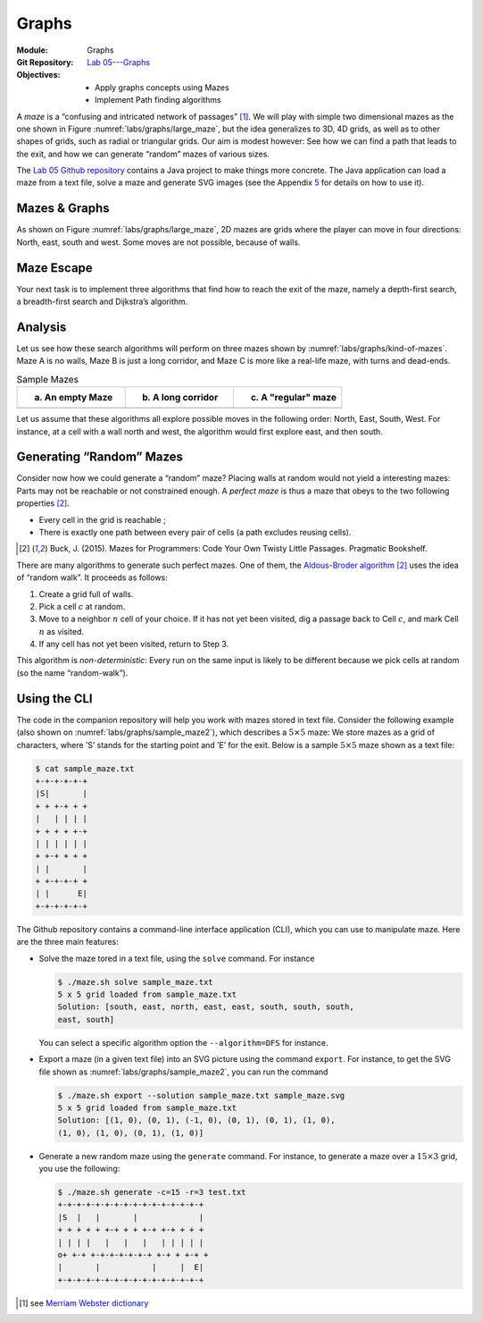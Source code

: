 ======
Graphs
======

:Module: Graphs
:Git Repository: `Lab 05---Graphs <https://github.com/fchauvel/aldast-lab05>`_
:Objectives:
   - Apply graphs concepts using Mazes
   - Implement Path finding algorithms
     
A *maze* is a “confusing and intricated network of passages” [1]_. We
will play with simple two dimensional mazes as the one shown in
Figure :numref:`labs/graphs/large_maze`, but the idea generalizes to
3D, 4D grids, as well as to other shapes of grids, such as radial or
triangular grids. Our aim is modest however: See how we can find a
path that leads to the exit, and how we can generate “random” mazes of
various sizes.

.. margin::

   .. figure:: _static/images/large_maze.svg
      :name: labs/graphs/large_maze

      A sample maze based on a :math:`20 \times 10` grid

The `Lab 05 Github
repository <https://github.com/fchauvel/aldast-lab05>`__ contains a Java
project to make things more concrete. The Java application can load a
maze from a text file, solve a maze and generate SVG images (see the
Appendix `5 <#sec:cli>`__ for details on how to use it).

Mazes & Graphs
==============

As shown on Figure :numref:`labs/graphs/large_maze`, 2D mazes are
grids where the player can move in four directions: North, east, south
and west. Some moves are not possible, because of walls.

.. exercise::
   :label: labs/graphs/create-your-own
   :nonumber:

   Create your own :math:`5 \times 5` maze (with pen and paper). How
   did you proceed?


.. solution:: labs/graphs/create-your-own
   :class: dropdown

   Any maze would do, here. See for example
   :numref:`labs/graphs/sample-5x5-maze`. What is important is to
   identify its entry and exit.

   .. figure:: _static/images/sample_maze.svg
      :name: labs/graphs/sample-5x5-maze

      A sample :math:`5 \times 5` mazes

.. exercise::
   :label: labs/graphs/maze-as-graph
   :nonumber:

   Consider for instance the maze you just created: How would you
   represent it as a graph?

   #. How would you represents cells, walls and passages?

   #. Use a diagram, an adjacency list or a adjacency matrix to
      represent your maze.

.. solution:: labs/graphs/maze-as-graph
   :class: dropdown

   Mazes are graphs in disguise: Each cell is a node and walls represent
   the lack of edge between two adjacent cells. The only thing graphs
   lack is an entry and exit point. Consider the maze opposite for
   instance, it can be represented by the following adjacency matrix
   :math:`M`, where zeroes denote walls, and ones passages. Values on
   the diagonal can be either 0 or 1, depending on whether we allow the
   user to stay in the same cell without moving. Note that this matrix
   is symmetric as one can go back and forth between two adjacent cells.
   
   .. math::

      M =
          \begin{bmatrix}
            . & 1 & 0 & 0 & 0 & 0 & 0 & 0 & 0 \\ % (1,1)
            1 & . & 0 & 0 & 1 & 0 & 0 & 0 & 0 \\ % (1,2)
            0 & 0 & . & 0 & 0 & 1 & 0 & 0 & 0 \\ % (1,3)
            0 & 0 & 0 & . & 1 & 0 & 1 & 0 & 0 \\ % (2,1)
            0 & 1 & 0 & 1 & . & 1 & 0 & 0 & 0 \\ % (2,2)
            0 & 0 & 1 & 0 & 1 & . & 0 & 0 & 1 \\ % (2,3)
            0 & 0 & 0 & 1 & 0 & 0 & . & 1 & 0 \\ % (3,1)
            0 & 0 & 0 & 0 & 0 & 0 & 1 & . & 0 \\ % (3,2)
            0 & 0 & 0 & 0 & 0 & 1 & 0 & 0 & .    % (3.3)
          \end{bmatrix}

   Contrast this matrix with the equivalent graphical representation
   showing nodes and edges (see
   Figure :numref:`labs/graphs/maze_as_graph`)

   .. figure:: _static/images/maze_as_graph.svg
      :name: labs/graphs/maze_as_graph

      A simple :math:`3 \times 3` maze represented as an undirected
      graph
   
.. exercise::
   :label: labs/graphs/path-finding
   :nonumber:

   What algorithm(s) can we use to solve a maze?

   #. What is the solution of your maze? What is such a solution in
      terms of graphs?

   #. What graph algorithm can we use to solve mazes?

.. solution:: labs/graphs/path-finding
   :class: dropdown

   Figure :numref:`labs/graphs/sample-5x5-maze` shows the solution of
   the maze as a dashed green line. This solution is a *path* in the
   underlying graph, which connects the entry node to the exit. Any
   algorithm that find paths in a graph can therefore be used to solve
   a maze, depth-first search, Dijkstra’s, etc.

.. _`sec:escape`:

Maze Escape
===========

Your next task is to implement three algorithms that find how to reach
the exit of the maze, namely a depth-first search, a breadth-first
search and Dijkstra’s algorithm.

.. exercise::
   :label: labs/graphs/dfs
   :nonumber:

   Use the file ``DFS.java`` and write a depth-first search, which,
   given the entry of a maze, finds the sequence of moves that leads to
   the exit.

   #. Study and complete the file ``Search.java`` (from the ``solver``
      package).

   #. Complete the file ``DFS.java``

   #. The test suite ``DFSTest`` may be helpful.

.. solution:: labs/graphs/dfs
   :class: dropdown

   The simplest solution is to write the depth-first search using a
   loop, since the ``Search`` class provides all the necessary tooling.
   The code below shows a possible Java implementation. Note the use of
   the ``lastPending`` method, when picking up a new cell to visit.

   .. code:: java

          public List<Vector> solve(Maze maze, Search knownCells) {
            knownCells.markAsPending(maze.entry());
            while (knownCells.hasPendingCells()) {
              var position = knownCells.lastPending();
              for (var move : maze.validMovesAt(position)) {
                var end = position.add(move);
                knownCells.record(position, move, end);
                if (maze.isExit(end))
                return knownCells.movesTo(end);
              }
            }
            return null;
          }

.. exercise::
   :label: labs/graphs/bfs
   :nonumber:

   Use the file ``BFS.java`` and implement the breadth-first search
   (BFS), to find the sequence of moves that leads to the exit.

   #. Study and possibly modify the file ``Search.java`` (from the
      ``solver`` package).

   #. Complete the file ``BFS.java``

   #. The test suite ``BFSTest`` may be helpful.

.. solution:: labs/graphs/bfs
   :class: dropdown

   Starting from the DFS written, in the previous question, making a BFS
   only requires changing the method used to get a new cell to visit.
   The BFS uses ``firstPending`` (instead of ``lastPending`` for the
   DFS).

   .. code:: java

          public List<Vector> solve(Maze maze, Search knownCells) {
            knownCells.markAsPending(maze.entry());
            while (knownCells.hasPendingCells()) {
              var position = knownCells.firstPending();
              for (var move : maze.validMovesAt(position)) {
                var end = position.add(move);
                knownCells.record(position, move, end);
                if (maze.isExit(end))
                return knownCells.movesTo(end);
              }
            }
            return null;
          }

.. exercise::
   :label: labs/graphs/dijkstra
   :nonumber:

   Use the file ``Dijkstra.java`` and implement the Dijkstra’s
   algorithm, to to find the sequence of moves that leads to the exit.

.. solution:: labs/graphs/dijkstra
   :class: dropdown

   As for the DFS, the Dijkstra algorithm is just a slight modification,
   where the next cell we explore is the closest one so far. We thus use
   the ``closestPending`` method.

   .. code:: java

          public List<Vector> solve(Maze maze, Search knownCells) {
            knownCells.markAsPending(maze.entry());
            while (knownCells.hasPendingCells()) {
              var position = knownCells.closestPending();
              for (var move : maze.validMovesAt(position)) {
                var end = position.add(move);
                knownCells.record(position, move, end);
                if (maze.isExit(end))
                return knownCells.movesTo(end);
              }
            }
            return null;
          }

   For this to work we also have to implement the ``record`` method of
   the ``Search`` class. Below is one possible, which works with all
   DFS, BFS and Dijkstra’s algorithms.

   .. code-block:: none

          void record(Vector start, Vector move, Vector end) {
              var newDistance = distanceTo(start) + 1;
              var record = knownCells.get(end);
              if (record == null) {
                knownCells.put(end, new Record(end, move, newDistance));
                pendingCells.add(end);

              } else if (distanceTo(end) > newDistance) {
                   record.move = move;
                   record.distance = newDistance;
              }
          }

      
Analysis
========

Let us see how these search algorithms will perform on three mazes shown
by :numref:`labs/graphs/kind-of-mazes`. Maze A is no walls, Maze B is just
a long corridor, and Maze C is more like a real-life maze, with turns
and dead-ends.

.. list-table:: Sample Mazes
   :name: labs/graphs/kind-of-mazes
   :widths: 25 25 25
   :header-rows: 1

   * - (a) An empty Maze
     - (b) A long corridor
     - (c) A "regular" maze          
   * - .. image:: _static/images/maze_1.svg
     - .. image:: _static/images/maze_2.svg
     - .. image:: _static/images/maze_3.svg
             

Let us assume that these algorithms all explore possible moves in the
following order: North, East, South, West. For instance, at a cell with
a wall north and west, the algorithm would first explore east, and then
south.

.. exercise::
   :label: labs/graphs/empty-maze
   :nonumber:

   Consider first Maze A. Of the three search algorithms you
   implemented in Section `2 <#sec:escape>`__, which algorithm will
   find the exit first?

   #. In which order will the DFS visit the cells?

   #. In which order will the BFS visit the cells?

   #. In which order will Dijkstra’s algorithm visit the cells?

.. solution:: labs/graphs/empty-maze
   :class: dropdown

   As for Maze A, the DFS will be the fastest. It will go straight the
   solution. Let see how each would behave:

   -  The DFS would first head North and reach cell :math:`(1,2)`. From
      there it can explore West, South and East. So it will go east
      first and find the exit.

   -  The BFS would first head North as well, but then visit the other
      neighbors of cell :math:`(2,2)`, that is Cell :math:`(2,3)`, Cell
      :math:`(3,2)`, and Cell :math:`(2,1)`. It will then return to Cell
      :math:`(1,2)` and explore the neighbors. The first one is Cell
      :math:`(1,3)` where is the exit.

   -  Dijkstra’s algorithm would behave just as BFS.

.. exercise::
   :label: labs/graphs/corridor
   :nonumber:
              
   Consider now Maze B, the long corridor. Of the three search
   algorithms you implemented in Section `2 <#sec:escape>`__, which
   algorithm will find the exit first?

   #. In which order will the DFS visit the cells?

   #. In which order will the BFS visit the cells?

   #. In which order will Dijkstra’s algorithm visit the cells?

.. solution:: labs/graphs/corridor
   :class: dropdown

   As for Maze B, BFS and Dijkstra’s algorithm would be the fastest.

   -  The DFS would first visit Cell :math:`(2,3)` and then continue all
      the way to the end of the top corridor, before to backtrack and
      explore the bottom corridor.

   -  By contrast, the BFS would first explore the neighbors of the
      starting position (i.e., Cell :math:`(2,3)` and then Cell
      :math:`(2,1)`). Then, it continues with cells one step further,
      namely Cell :math:`(1,3)` and Cell :math:`(3,1)` where is the
      exit.

   -  Dijkstra’s solution behave just like the BFS.

.. exercise::
   :label: labs/graphs/random
   :nonumber:

   Finally, consider Maze C. Of the three search algorithms you
   implemented in Section `2 <#sec:escape>`__, which algorithm will
   find the exit first?

   #. In which order will the DFS visit the cells?

   #. In which order will the BFS visit the cells?

   #. In which order will Dijkstra’s algorithm visit the cells?

.. solution:: labs/graphs/random
   :class: dropdown

   Maze C is less straightforward. All these algorithms would have to
   explore the whole maze to find the solution. It contains three
   corridors, one that goes to the north-west corner, one that goes to
   the east, that goes to the south-west.

   -  The DFS would first engage into the north-west corridor, visiting
      cells :math:`(1,2)` and :math:`(1,1)`. Then, it would backtrack
      and explore the east corridor, visiting the cells :math:`(2,3)`,
      :math:`(1,3)` and :math:`(3,3)`. Finally, it would engage it the
      south-west corridor until it finds the solution, visiting cells
      :math:`(2,1)`, :math:`(3,1)`, and :math:`(3,2)`.

   -  The BFS would explore cells in rounds. First it would explore
      cells that are direct neighbors of the start position, that is
      cells :math:`(1,2)`, :math:`(2,3)`, and :math:`(2,1)`. Then it
      would continue with the cells further away, that is :math:`(1,1)`,
      :math:`(3,1)`, :math:`(3,3)`, and :math:`(3,1)`. Finally it would
      explore the only cells 3 steps away from the start, :math:`(3,2)`,
      where is the exit.

   -  Dijkstra’s algorithm would behave just like BFS.

Generating “Random” Mazes
=========================

Consider now how we could generate a “random” maze? Placing walls at
random would not yield a interesting mazes: Parts may not be reachable
or not constrained enough. A *perfect maze* is thus a maze that obeys to
the two following properties [#buck2015]_.

-  Every cell in the grid is reachable ;

-  There is exactly one path between every pair of cells (a path
   excludes reusing cells).

.. [#buck2015] Buck, J. (2015). Mazes for Programmers: Code Your Own
               Twisty Little Passages. Pragmatic Bookshelf.

   
.. exercise::
   :label: labs/graphs/is-perfect
   :nonumber:

   Sketch an algorithm that checks whether a given maze is perfect. How
   would you proceed?

   #. Look at the class ``PerfectionChecker`` and complete the
      ``isPerfect`` method.

   #. The ``PerfectionTest`` contains some test cases.

.. solution:: labs/graphs/is-perfect
   :class: dropdown

   The two properties that make a maze *perfect* requires in fact the
   maze to form a tree. If there exist multiple paths between to
   vertices, then the maze is not perfect, and, in turn, the underlying
   graph is not a tree. This hidden tree structure implies that we can
   use a depth-first search to check the perfection of a maze. If we
   find multiple path that leads to the same cell, then the maze is not
   perfect. Finally, if there are cells that we could not reach, the
   maze is not perfect either. That gives us the following algorithm,
   shown below in Java.

   .. code:: java

      public boolean isPerfect(Maze maze) {
        var visited = new LinkedList<Vector>();
        var pending = new LinkedList<Vector>();
        pending.addFirst(maze.entry());
        while (!pending.isEmpty()) {
          var lastVisited = visited.isEmpty()
          ? null
          : visited.getLast();
          var currentPosition = pending.removeLast();
          visited.add(currentPosition);
          for (var move : maze.validMovesAt(currentPosition)) {
            var destination = currentPosition.add(move);
            if (lastVisited != null
            && destination.equals(lastVisited)) continue;
            if (!visited.contains(destination)) {
              pending.addLast(destination);
            } else {
              return false;
            }
          }
        }
        return visited.size() == maze.dimension().allPositions().size();
      }

There are many algorithms to generate such perfect mazes. One of them,
the `Aldous-Broder algorithm
<https://weblog.jamisbuck.org/2011/1/17/maze-generation-aldous-broder-algorithm>`_
[#buck2015]_ uses the idea of “random walk”. It proceeds as follows:

#. Create a grid full of walls.

#. Pick a cell :math:`c` at random.

#. Move to a neighbor :math:`n` cell of your choice. If it has not yet
   been visited, dig a passage back to Cell :math:`c`, and mark Cell
   :math:`n` as visited.

#. If any cell has not yet been visited, return to Step 3.

This algorithm is *non-deterministic*: Every run on the same input is
likely to be different because we pick cells at random (so the name
“random-walk”).

.. exercise::
   :label: labs/graphs/aldous-broder
   :nonumber:
           
   How many cells will this algorithms visit in the best case? How many
   in the worst case? Explain why.

.. solution:: labs/graphs/aldous-broder
   :class: dropdown

   The challenge with such an algorithm is the random choices it makes.
   Every run is different, although the overall procedure remains the
   same. In such a situation, the best and worst cases result from these
   random choices.

   In the *best case*, the algorithm will visit exactly once every cell.
   For example, it could be “lucky enough” to navigate row by row, or
   column by column. That would give linear runtime in the best case.

   In the *worst case* however, it might never terminate and wander
   forever in the grid, visiting again and again the same cells. That is
   very unlikely though, but in practice, on large grids, this algorithm
   would start fast and then struggle to reach the last few unvisited
   cells. The mathematics behind such random walks are beyond the scope
   of this course: The number of steps a random walk needs to cover all
   vertices in a graph is known as the *covering time*. I refer the
   curious to the following for a detailed analysis.

      Dembo, A., Peres, Y., Rosen, J., & Zeitouni, O. (2004). Cover
      times for brownian motion and random walks in two
      dimensions. Annals of mathematics, 433--464.


.. exercise::
   :label: labs/graphs/roll-your-own
   :nonumber:

   What would be *your* solution to generate a random perfect maze? How
   would you approach this problem.

.. solution:: labs/graphs/roll-your-own
   :class: dropdown

   My first attempt at generating a random maze would be to
   *recursively* divide an “empty” maze (a room) by a straight wall with
   a single passage (either an horizontal or vertical wall). That would
   yield two smaller rooms, which I would, in turn, divide by a straight
   wall with a single passage, until the remaining rooms are either
   single rows or columns. That gives me the following algorithm:

   #. Start with an “empty” maze (i.e., maze without any walls).

   #. Choose either a random column or a random row and build a wall all
      the way, with a single door at a random position.

   #. If the rooms on both sides of this wall can be further divided,
      return to Step 2 with these rooms.

   This guarantees the “perfection” of the maze by construction. Both
   constraints are preserved at every step:

   -  All cells are reachable. This true on an empty maze: The division
      yields two new rooms with a door to go from one to the other.

   -  There is a single path from each cell to every other cells. As we
      stop recursing when cells are single rows, there is always a way
      to escape, even the smallest rooms.

      .. list-table:: Generating a random maze
         :widths: 25 25 25 25
         :header-rows: 1

         * - (a) Step 1
           - (b) Step 2
           - (c) Step 3
           - (d) Step 4
         * - .. image:: _static/images/rd_3x3_1.svg
           - .. image:: _static/images/rd_3x3_2.svg
           - .. image:: _static/images/rd_3x3_3.svg
           - .. image:: _static/images/rd_3x3_4.svg

   I found that this algorithm is fact documented under the name
   `recursive
   division <https://weblog.jamisbuck.org/2011/1/12/maze-generation-recursive-division-algorithm>`__.

.. exercise::
   :label: labs/graphs/roll-your-own/impl
   :nonumber:

   Implement your solution and generate a few mazes. Can you see some
   sort or recurrent patterns? If so, what could lead to that?

   #. Complete the class ``MyGenerator``.

   #. Generate a few mazes from various size, say :math:`5 \times 5` and
      :math:`10 \times 20` for instance.

   #. Can you see a pattern?

.. solution:: labs/graphs/roll-your-own/impl
   :class: dropdown

   Below is one possible implementation of the recursive division
   algorithm.

   .. code:: java

          @Override
          public Maze generate(Factory factory, Dimension dimension) {
            var maze = factory.fullyConnected(dimension);
            split(maze, 1, 1, dimension.getRowCount(), dimension.getColumnCount(), 0);
            return maze;
          }

          private void split(Maze maze, int firstRow, int firstColumn,
          int lastRow, int lastColumn, int depth) {
            if (lastRow <= firstRow
            || lastColumn <= firstColumn) return;
            var draw = random.nextFloat();
            if (draw < 0.5) {
              int wallColumn = buildWestEastRooms(maze, firstRow, firstColumn,
              lastRow, lastColumn, depth);
              split(maze, firstRow, firstColumn, lastRow, wallColumn, depth + 1);
              split(maze, firstRow, wallColumn + 1, lastRow, lastColumn, depth + 1);
            } else {
              int wallRow = buildNorthSouthRooms(maze, firstRow, firstColumn,
              lastRow, lastColumn, depth);
              split(maze, firstRow, firstColumn, wallRow, lastColumn, depth + 1);
              split(maze, wallRow + 1, firstColumn, lastRow, lastColumn, depth + 1);
            }
          }

          private int buildWestEastRooms(Maze maze, int firstRow, int firstColumn,
          int lastRow, int lastColumn, int depth) {
            int wallColumn = firstColumn + random.nextInt(lastColumn - firstColumn);
            int passage = firstRow + random.nextInt(lastRow - firstRow);
            var eastWall = new Vector(0, 1);
            for (int eachRow = firstRow; eachRow <= lastRow; eachRow++) {
              if (eachRow != passage) {
                maze.buildWall(new Vector(eachRow, wallColumn),
                eastWall);   
              }
            }
            return wallColumn;
          }

   :numref:`labs/graphs/random/example` shows an example of maze generated
   with the random division. We see somehow that there are many more
   long walls than with the Aldous-Broder algorithm. This is the
   *bias* inherent to the recursive division algorithm.

   .. figure:: _static/images/rd_example.svg
      :name: labs/graphs/random/example

      A random maze generated by recursive division.

.. _`sec:cli`:

Using the CLI
=============

.. margin::

   .. figure:: _static/images/sample_maze.svg
      :name: labs/graphs/sample_maze2

      A sample :math:`5 \times 5` mazes

The code in the companion repository will help you work with mazes
stored in text file. Consider the following example (also shown on
:numref:`labs/graphs/sample_maze2`), which describes a :math:`5 \times
5` maze: We store mazes as a grid of characters, where ’S’ stands for
the starting point and ’E’ for the exit. Below is a sample :math:`5
\times 5` maze shown as a text file:

.. code:: shell

     $ cat sample_maze.txt
     +-+-+-+-+-+
     |S|       |
     + + +-+ + +
     |   | | | |
     + + + + +-+
     | | | | | |
     + +-+ + + +
     | |       |
     + +-+-+-+ +
     | |      E|
     +-+-+-+-+-+

The Github repository contains a command-line interface application
(CLI), which you can use to manipulate maze. Here are the three main
features:

-  Solve the maze tored in a text file, using the ``solve`` command. For
   instance

   .. code:: shell

          $ ./maze.sh solve sample_maze.txt 
          5 x 5 grid loaded from sample_maze.txt
          Solution: [south, east, north, east, east, south, south, south,
          east, south]

   You can select a specific algorithm option the ``--algorithm=DFS``
   for instance.

-  Export a maze (in a given text file) into an SVG picture using the
   command ``export``. For instance, to get the SVG file shown as
   :numref:`labs/graphs/sample_maze2`, you can run the
   command

   .. code:: shell

          $ ./maze.sh export --solution sample_maze.txt sample_maze.svg
          5 x 5 grid loaded from sample_maze.txt
          Solution: [(1, 0), (0, 1), (-1, 0), (0, 1), (0, 1), (1, 0),
          (1, 0), (1, 0), (0, 1), (1, 0)]
           

-  Generate a new random maze using the ``generate`` command. For
   instance, to generate a maze over a :math:`15 \times 3` grid, you use
   the following:

   .. code:: shell

          $ ./maze.sh generate -c=15 -r=3 test.txt
          +-+-+-+-+-+-+-+-+-+-+-+-+-+-+-+
          |S  |   |       |             |
          + + + + + +-+ + + +-+ +-+ + + +
          | | | |   |   |   |   | | | | |
          o+ +-+ +-+-+-+-+-+-+ +-+ + +-+ +
          |       |           |     |  E|
          +-+-+-+-+-+-+-+-+-+-+-+-+-+-+-+

.. [1]
   see `Merriam Webster
   dictionary <https://www.merriam-webster.com/dictionary/maze>`__
